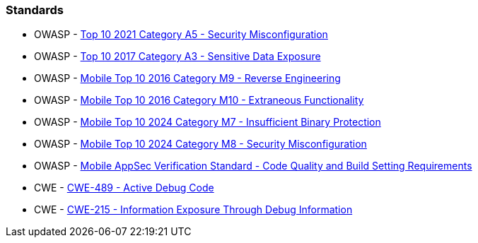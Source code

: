 === Standards

* OWASP - https://owasp.org/Top10/A05_2021-Security_Misconfiguration/[Top 10 2021 Category A5 - Security Misconfiguration]
* OWASP - https://owasp.org/www-project-top-ten/2017/A3_2017-Sensitive_Data_Exposure[Top 10 2017 Category A3 - Sensitive Data Exposure]
* OWASP - https://owasp.org/www-project-mobile-top-10/2016-risks/m9-reverse-engineering[Mobile Top 10 2016 Category M9 - Reverse Engineering]
* OWASP - https://owasp.org/www-project-mobile-top-10/2016-risks/m10-extraneous-functionality[Mobile Top 10 2016 Category M10 - Extraneous Functionality]
* OWASP - https://owasp.org/www-project-mobile-top-10/2023-risks/m7-insufficient-binary-protection[Mobile Top 10 2024 Category M7 - Insufficient Binary Protection]
* OWASP - https://owasp.org/www-project-mobile-top-10/2023-risks/m8-security-misconfiguration[Mobile Top 10 2024 Category M8 - Security Misconfiguration]
* OWASP - https://mas.owasp.org/checklists/MASVS-CODE/[Mobile AppSec Verification Standard - Code Quality and Build Setting Requirements]
* CWE - https://cwe.mitre.org/data/definitions/489[CWE-489 - Active Debug Code]
* CWE - https://cwe.mitre.org/data/definitions/215[CWE-215 - Information Exposure Through Debug Information]
